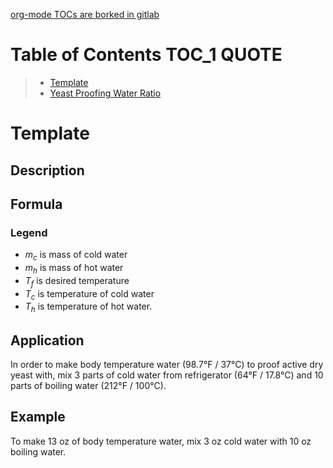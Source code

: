[[https://gitlab.com/gitlab-org/gitlab/-/issues/15405][org-mode TOCs are borked in gitlab]]

* Table of Contents                                                     :TOC_1:QUOTE:
#+BEGIN_QUOTE
- [[#template][Template]]
- [[#yeast-proofing-water-ratio][Yeast Proofing Water Ratio]]
#+END_QUOTE

* Template
** Description
** Formula


\begin{equation}                        % arbitrary environments,
x=\sqrt{b}                              % even tables, figures
\end{equation}                          % etc

If $a^2=b$ and \( b=2 \), then the solution must be
either $$ a=+\sqrt{2} $$ or \[ a=-\sqrt{2} \].


*** Legend
** Application
** Example

* Yeast Proofing Water Ratio
** Description
This formula gives an aproximate ratio of *cold* water (from a refrigerator) to *hot* water (boiled in a kettel), for the porpose of yeilding body tempature water for proofing active dry yeast

** Formula

\begin{equation}
\frac{m_c}{m_h} = \frac{T_f - T_h}{T_c - T_f}
\end{equation}

*** Legend
- $m_c$ is mass of cold water
- $m_h$ is mass of hot water
- $T_f$ is desired temperature
- $T_c$ is temperature of cold water
- $T_h$ is temperature of hot water.
** Application
In order to make body temperature water (98.7°F / 37°C) to proof active dry yeast with, mix 3 parts of cold water from refrigerator (64°F / 17.8°C) and 10 parts of boiling water (212°F / 100°C).
** Example
To make 13 oz of body temperature water, mix 3 oz cold water with 10 oz boiling water.
